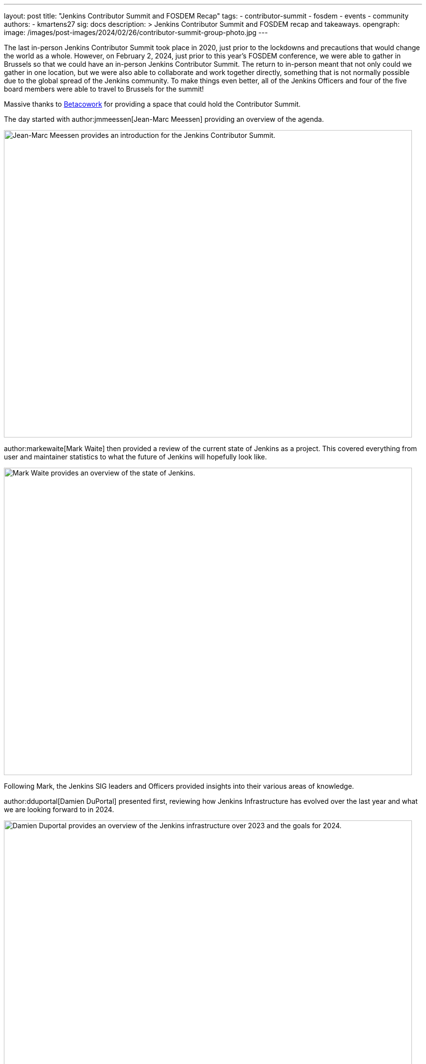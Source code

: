 ---
layout: post
title: "Jenkins Contributor Summit and FOSDEM Recap"
tags:
- contributor-summit
- fosdem
- events
- community
authors:
- kmartens27
sig: docs
description: >
  Jenkins Contributor Summit and FOSDEM recap and takeaways.
opengraph:
  image: /images/post-images/2024/02/26/contributor-summit-group-photo.jpg
---

The last in-person Jenkins Contributor Summit took place in 2020, just prior to the lockdowns and precautions that would change the world as a whole.
However, on February 2, 2024, just prior to this year's FOSDEM conference, we were able to gather in Brussels so that we could have an in-person Jenkins Contributor Summit.
The return to in-person meant that not only could we gather in one location, but we were also able to collaborate and work together directly, something that is not normally possible due to the global spread of the Jenkins community.
To make things even better, all of the Jenkins Officers and four of the five board members were able to travel to Brussels for the summit!

Massive thanks to link:https://www.betacowork.com/[Betacowork] for providing a space that could hold the Contributor Summit.

The day started with author:jmmeessen[Jean-Marc Meessen] providing an overview of the agenda.

image:/images/post-images/2024/02/26/jean-marc-summit-intro.jpg[Jean-Marc Meessen provides an introduction for the Jenkins Contributor Summit.,width=839,height=631]

author:markewaite[Mark Waite] then provided a review of the current state of Jenkins as a project.
This covered everything from user and maintainer statistics to what the future of Jenkins will hopefully look like.

image:/images/post-images/2024/02/26/mark-state-of-jenkins.jpg[Mark Waite provides an overview of the state of Jenkins.,width=839,height=631]

Following Mark, the Jenkins SIG leaders and Officers provided insights into their various areas of knowledge.

author:dduportal[Damien DuPortal] presented first, reviewing how Jenkins Infrastructure has evolved over the last year and what we are looking forward to in 2024.

image:/images/post-images/2024/02/26/damien-infra-update.jpg[Damien Duportal provides an overview of the Jenkins infrastructure over 2023 and the goals for 2024.,width=839,height=631]

Next up was author:timja[Tim Jacomb], the Release Officer, shared the successes and innovation that the project has experienced throughout 2023.

image:/images/post-images/2024/02/26/tim-release-update.jpg[Tim Jacomb reviews the Jenkins release updates over 2023 and hopes for 2024.,width=839,height=631]

After Tim wrapped up his section of the presentation, author:kmartens27[Kevin Martens], the Documentation Officer shared what we hope 2024 will look like for Jenkins documentation and Jenkins.io.

image:/images/post-images/2024/02/26/kevin-docs-update.jpg[Kevin Martens shares insight into what to look for in documentation for 2024.,width=839,height=631]

As the Advocacy & Outreach SIG leader, author:alyssat[Alyssa Tong] then recapped all of the events that Jenkins held or participated in during 2023.

image:/images/post-images/2024/02/26/alyssa-advocacy-update.jpg[Alyssa Tong recaps the events and successes of Jenkins' community.,width=839,height=631]

She also shared the exciting news that Jenkins has recently been won the Most Innovative DevOps Open Source Project award from DevOps Dozen

image:/images/post-images/2024/02/26/contributor-summit-group-photo.jpg[Group photo of all the contributor summit attendees.,width=839,height=631]

Following Alyssa, author:wadeck[Wadeck Follonier] reviewed the successes that the Jenkins Security team had over the last year.
Wadeck also outlined tooling additions and changes to Jenkins that will help determine vulnerabilities and issues.

image:/images/post-images/2024/02/26/wadeck-security-update.jpg[Wadeck Follonier reviews the statistics for Jenkins security in 2023.,width=839,height=631]

Tim Jacomb then took the stage once again, to provide insights on the User Experience of Jenkins.
He highlighted items such as the Plugin Manager improvements, UI modernization, and the work that Jan Faracik has contributed such as removing the Yahoo UI, among other things.

image:/images/post-images/2024/02/26/tim-ui-evolution.jpg[Tim Jacomb shares the changes and updates the Jenkins UI has received over the last year, and what to keep an eye out for in 2024.,width=839,height=631]

After taking some time to break for lunch, we returned to the contributor summit to hear link:https://github.com/vlatombe[Vincent Latombe] share what was done in Jenkins to support High Availability/Horizontal Scalability for CloudBees.

image:/images/post-images/2024/02/26/vincent-scalability-update.jpg[Vincent Latombe reviews what has been done with Jenkins to support CloudBees HA/HS.,width=839,height=631]

After Vincent finished, author:oleg_nenashev[Oleg Nenashev] provided an update and shared what the roadmap looks like for Jenkinsfile Runner.

image:/images/post-images/2024/02/26/oleg-jenkinsfile-runner-update.jpg[Oleg Nenashev provides an update on the Jenkinsfile Runner.,width=839,height=631]

After Oleg wrapped up, author:gounthar[Bruno Verachten] provided insights and review from the Platform SIG.

image:/images/post-images/2024/02/26/bruno-platform-update.jpg[Bruno Verachten reviews the Jenkins platform over 2023 and what the 2024 goals look like.,width=839,height=631]

Once Bruno finished his presentation, author:notmyfault[Alexander Brandes] and Damien Duportal shared and discussed the idea (and potential challenges) of removing Blue Ocean from the Jenkins base distribution.

image:/images/post-images/2024/02/26/alex-and-damien-blue-ocean-update.jpg[Alexander Brandes and Damien Duportal discuss the eventual removal of Blue Ocean from Jenkins and the potential replacements.,width=839,height=631]

This is a topic that will continue to be discussed for the foreseeable future, until a reasonable solution and replacement can be decided upon.

After all of the presentations were finished, author:basil[Basil Crow] provided an overview and demo for Searching for API usage in plugins.

image:/images/post-images/2024/02/26/basil-api-usage-demo.jpg[Basil Crow demonstrates why tracking api usage in plugins is important and what it can help with.,width=839,height=631]

The presentation itself reviewed what the API usage might include, why it is helpful to perform this search, why migrations should be managed, and why empathy is a core value when it comes to development and engineering.

The Contributor Summit then concluded with a two hour group coding session, where attendees were encouraged to work with other members of the summit to work on any of the topics that were discussed prior.
This provided an opportunity for people to work directly with one another, which would otherwise be impossible due to how far the Jenkins community stretches.
Work that would typically be done asynchronously was instead immediately possible thanks to the proximity of the contributors.

image:/images/post-images/2024/02/26/group-coding-session.jpg[The group coding session to end the contributor summit, where attendees were able to connect and work directly with each other.,width=839,height=631]

Now, with the Contributor Summit wrapped up, we shifted focus to FOSDEM and the rest of the weekend.

This year's FOSDEM conference was as busy as ever!

image:/images/post-images/2024/02/26/damien-stephane-booth.jpg[Damien Duportal and Stephane Merle converse with guests to the Jenkins booth at FOSDEM.,width=839,height=631]

The Jenkins booth saw tons of visitors over the two days, and we even sold out of most of our t-shirts!
Bruno once again brought miniJen and a whole new Kubernetes (Roundernetes) set-up to help draw visitors in and have conversations around what Jenkins is capable of.

image:/images/post-images/2024/02/26/minijen-bruno-stephane-booth.jpg[Bruno Verachten and Stephane Merle setting up miniJen and Roundernetes at the Jenkins booth.,width=839,height=631]

Over the course of FOSDEM, we received hundreds of visitors, evident by the lack of stickers that we brought home.
There was very little downtime at the Jenkins stand, with visitors constantly coming by with questions about Jenkins present and future.

image:/images/post-images/2024/02/26/bruno-damien-booth.jpg[Damien Duportal and Bruno Verachten at the Jenkins booth during FOSDEM.,width=631,height=839]

Overall, the Contributor Summit and FOSDEM were both wildly successful for the Jenkins community, proving again how important these events are.

image:/images/post-images/2024/02/26/end-of-fosdem-group.jpg[The Jenkins team at the end of FOSDEM.,width=839,height=631]

== Thanks

We want to share our deep appreciation to link:https://www.betacowork.com/[Betacowork] for providing a room for the Jenkins contributor summit.
The room was more than enough for all of the contributors to gather and share in the summit, in addition to providing great space for the group coding session.
Thanks to Jean-Marc Meessen for connecting with Betacowork to secure the room for this year's summit.

We also want to thank link:https://fosdem.org/2024/[FOSDEM] for once again allowing Jenkins to be part of the event.
It was a wonderful experience to attend the conference and share Jenkins with the open-source community.
